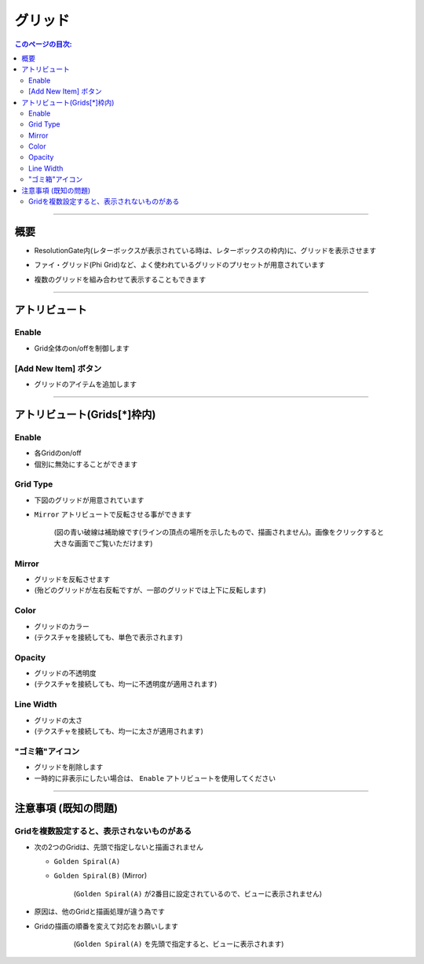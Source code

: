 .. _attr_Grid_jp:

グリッド
######################

.. contents:: このページの目次:
   :depth: 3
   :local:

++++


概要
*****

* ResolutionGate内(レターボックスが表示されている時は、レターボックスの枠内)に、グリッドを表示させます
* ファイ・グリッド(Phi Grid)など、よく使われているグリッドのプリセットが用意されています
* 複数のグリッドを組み合わせて表示することもできます

  .. figure:: ../../_gif/renderoverride_gridTop.gif
     :scale: 80%
     :alt: gridOverview

++++


アトリビュート
**********************

.. figure:: ../../_images/gridAttr1.png
   :alt: gridAttr1

Enable
======

* Grid全体のon/offを制御します


[Add New Item] ボタン
=====================

* グリッドのアイテムを追加します

++++


アトリビュート(Grids[*]枠内)
****************************

.. figure:: ../../_images/gridAttr2.png
   :alt: gridAttr2

Enable
======

* 各Gridのon/off
* 個別に無効にすることができます

Grid Type
=========

* 下図のグリッドが用意されています
* ``Mirror`` アトリビュートで反転させる事ができます

  .. figure:: ../../_images/grid_list_v002.svg
     :alt: gridList
     :scale: 100%

     (図の青い破線は補助線です(ラインの頂点の場所を示したもので、描画されません)。画像をクリックすると大きな画面でご覧いただけます)

Mirror
======

* グリッドを反転させます
* (殆どのグリッドが左右反転ですが、一部のグリッドでは上下に反転します)

Color
=====

* グリッドのカラー
* (テクスチャを接続しても、単色で表示されます)

Opacity
=======

* グリッドの不透明度
* (テクスチャを接続しても、均一に不透明度が適用されます)

Line Width
==========

* グリッドの太さ
* (テクスチャを接続しても、均一に太さが適用されます)

"ゴミ箱"アイコン
================

* グリッドを削除します
* 一時的に非表示にしたい場合は、 ``Enable`` アトリビュートを使用してください


++++


注意事項 (既知の問題)
*********************

Gridを複数設定すると、表示されないものがある
================================================

* 次の2つのGridは、先頭で指定しないと描画されません

  * ``Golden Spiral(A)``
  * ``Golden Spiral(B)`` (Mirror)

    .. figure:: ../../_images/gridTroubleA.png
       :alt: gridTroubleA

       (``Golden Spiral(A)`` が2番目に設定されているので、ビューに表示されません)


* 原因は、他のGridと描画処理が違う為です
* Gridの描画の順番を変えて対応をお願いします

    .. figure:: ../../_images/gridTroubleB.png
       :alt: gridTroubleB

       (``Golden Spiral(A)`` を先頭で指定すると、ビューに表示されます)

